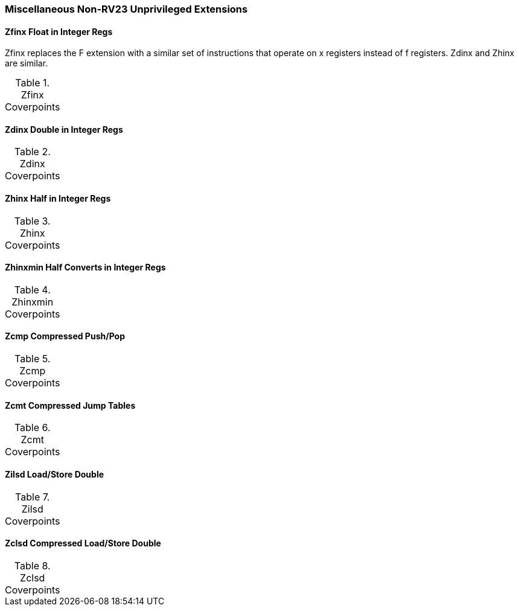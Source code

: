 
=== Miscellaneous Non-RV23 Unprivileged Extensions

==== Zfinx Float in Integer Regs

Zfinx replaces the F extension with a similar set of instructions that operate on x registers instead of f registers.  Zdinx and Zhinx are similar.

[[t-Zfinx-coverpoints]]
.Zfinx Coverpoints
[options=header]
[%AUTOWIDTH]
,===
//include::{testplansdir}/Zfinx.adoc[]
,===

==== Zdinx Double in Integer Regs

[[t-Zdinx-coverpoints]]
.Zdinx Coverpoints
[options=header]
[%AUTOWIDTH]
,===
//include::{testplansdir}/Zdinx.adoc[]
,===

==== Zhinx Half in Integer Regs

[[t-Zhinx-coverpoints]]
.Zhinx Coverpoints
[options=header]
[%AUTOWIDTH]
,===
//include::{testplansdir}/Zhinx.adoc[]
,===

==== Zhinxmin Half Converts in Integer Regs

[[t-Zhinxmin-coverpoints]]
.Zhinxmin Coverpoints
[options=header]
[%AUTOWIDTH]
,===
//include::{testplansdir}/Zhinxmin.adoc[]
,===

==== Zcmp Compressed Push/Pop

[[t-Zcmp-coverpoints]]
.Zcmp Coverpoints
[options=header]
[%AUTOWIDTH]
,===
//include::{testplansdir}/Zcmp.adoc[]
,===

==== Zcmt Compressed Jump Tables

[[t-Zcmt-coverpoints]]
.Zcmt Coverpoints
[options=header]
[%AUTOWIDTH]
,===
//include::{testplansdir}/Zcmt.adoc[]
,===

==== Zilsd Load/Store Double

[[t-Zilsd-coverpoints]]
.Zilsd Coverpoints
[options=header]
[%AUTOWIDTH]
,===
//include::{testplansdir}/Zilsd.adoc[]
,===

==== Zclsd Compressed Load/Store Double

[[t-Zclsd-coverpoints]]
.Zclsd Coverpoints
[options=header]
[%AUTOWIDTH]
,===
//include::{testplansdir}/Zclsd.adoc[]
,===
